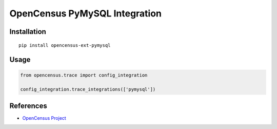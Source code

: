 OpenCensus PyMySQL Integration
============================================================================

|pypi|

.. |pypi| image:: https://badge.fury.io/py/opencensus-ext-pymysql.svg
   :target: https://pypi.org/project/opencensus-ext-pymysql/

Installation
------------

::

    pip install opencensus-ext-pymysql

Usage
-----

.. code:: python

    from opencensus.trace import config_integration

    config_integration.trace_integrations(['pymysql'])

References
----------

* `OpenCensus Project <https://opencensus.io/>`_

